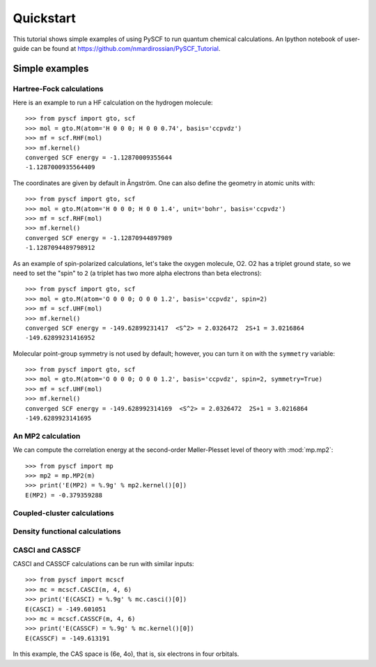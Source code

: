 
Quickstart
**********

This tutorial shows simple examples of using PySCF to run quantum
chemical calculations. An Ipython notebook of user-guide can be found
at https://github.com/nmardirossian/PySCF_Tutorial.



Simple examples
===============


Hartree-Fock calculations
-------------------------

Here is an example to run a HF calculation on the hydrogen molecule::

  >>> from pyscf import gto, scf
  >>> mol = gto.M(atom='H 0 0 0; H 0 0 0.74', basis='ccpvdz')
  >>> mf = scf.RHF(mol)
  >>> mf.kernel()
  converged SCF energy = -1.12870009355644
  -1.1287000935564409

The coordinates are given by default in Ångström. One can also define
the geometry in atomic units with::

  >>> from pyscf import gto, scf
  >>> mol = gto.M(atom='H 0 0 0; H 0 0 1.4', unit='bohr', basis='ccpvdz')
  >>> mf = scf.RHF(mol)
  >>> mf.kernel()
  converged SCF energy = -1.12870944897989
  -1.1287094489798912

As an example of spin-polarized calculations, let's take the oxygen
molecule, O2. O2 has a triplet ground state, so we need to set the
"spin" to ``2`` (a triplet has two more alpha electrons than beta
electrons)::

  >>> from pyscf import gto, scf
  >>> mol = gto.M(atom='O 0 0 0; O 0 0 1.2', basis='ccpvdz', spin=2)
  >>> mf = scf.UHF(mol)
  >>> mf.kernel()
  converged SCF energy = -149.62899231417  <S^2> = 2.0326472  2S+1 = 3.0216864
  -149.62899231416952

Molecular point-group symmetry is not used by default; however, you
can turn it on with the ``symmetry`` variable::

  >>> from pyscf import gto, scf
  >>> mol = gto.M(atom='O 0 0 0; O 0 0 1.2', basis='ccpvdz', spin=2, symmetry=True)
  >>> mf = scf.UHF(mol)
  >>> mf.kernel()
  converged SCF energy = -149.628992314169  <S^2> = 2.0326472  2S+1 = 3.0216864
  -149.6289923141695


An MP2 calculation
------------------

We can compute the correlation energy at the second-order
Møller-Plesset level of theory with :mod:`mp.mp2`::

  >>> from pyscf import mp
  >>> mp2 = mp.MP2(m)
  >>> print('E(MP2) = %.9g' % mp2.kernel()[0])
  E(MP2) = -0.379359288


Coupled-cluster calculations
----------------------------


Density functional calculations
-------------------------------

CASCI and CASSCF
----------------

CASCI and CASSCF calculations can be run with similar inputs::

  >>> from pyscf import mcscf
  >>> mc = mcscf.CASCI(m, 4, 6)
  >>> print('E(CASCI) = %.9g' % mc.casci()[0])
  E(CASCI) = -149.601051
  >>> mc = mcscf.CASSCF(m, 4, 6)
  >>> print('E(CASSCF) = %.9g' % mc.kernel()[0])
  E(CASSCF) = -149.613191

In this example, the CAS space is (6e, 4o), that is, six electrons in
four orbitals.


